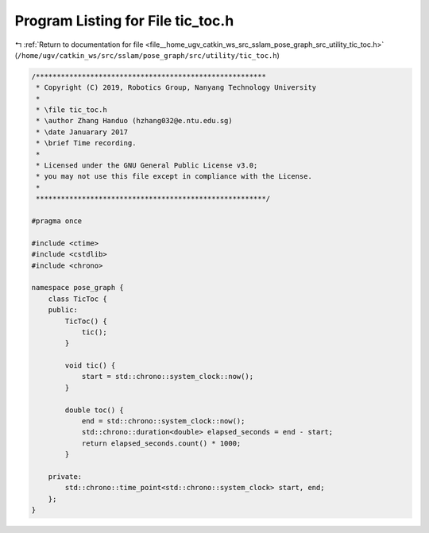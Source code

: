 
.. _program_listing_file__home_ugv_catkin_ws_src_sslam_pose_graph_src_utility_tic_toc.h:

Program Listing for File tic_toc.h
==================================

|exhale_lsh| :ref:`Return to documentation for file <file__home_ugv_catkin_ws_src_sslam_pose_graph_src_utility_tic_toc.h>` (``/home/ugv/catkin_ws/src/sslam/pose_graph/src/utility/tic_toc.h``)

.. |exhale_lsh| unicode:: U+021B0 .. UPWARDS ARROW WITH TIP LEFTWARDS

.. code-block:: cpp

   /*******************************************************
    * Copyright (C) 2019, Robotics Group, Nanyang Technology University
    *
    * \file tic_toc.h
    * \author Zhang Handuo (hzhang032@e.ntu.edu.sg)
    * \date Januarary 2017
    * \brief Time recording.
    *
    * Licensed under the GNU General Public License v3.0;
    * you may not use this file except in compliance with the License.
    *
    *******************************************************/
   
   #pragma once
   
   #include <ctime>
   #include <cstdlib>
   #include <chrono>
   
   namespace pose_graph {
       class TicToc {
       public:
           TicToc() {
               tic();
           }
   
           void tic() {
               start = std::chrono::system_clock::now();
           }
   
           double toc() {
               end = std::chrono::system_clock::now();
               std::chrono::duration<double> elapsed_seconds = end - start;
               return elapsed_seconds.count() * 1000;
           }
   
       private:
           std::chrono::time_point<std::chrono::system_clock> start, end;
       };
   }
